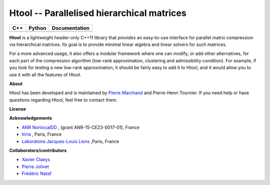 .. Htool documentation master file, created by
   sphinx-quickstart on Tue Sep 15 15:21:56 2020.
   You can adapt this file completely to your liking, but it should at least
   contain the root `toctree` directive.


Htool -- Parallelised hierarchical matrices
===========================================


========  =========== =============
C++       Python      Documentation
========  =========== =============
|cpp_ci|  |python_ci| |docs_ci|
========  =========== =============


**Htool** is a lightweight header-only C++11 library that provides an easy-to-use interface for parallel matrix compression via hierarchical matrices. Its goal is to provide minimal linear algebra and linear solvers for such matrices.

For a more advanced usage, it also offers a modular framework where one can modify, or add other alternatives, for each part of the compression algorithm (low-rank approximation, clustering and admissibility condition). For example, if you look for testing a new low-rank approximation, it should be fairly easy to add it to Htool, and it would allow you to use it with all the features of Htool. 


**About**

Htool has been developed and is maintained by `Pierre Marchand <https://pierremarchand.netlify.app>`_  and Pierre-Henri Tournier. If you need help or have questions regarding Htool, feel free to contact them.

**License**


**Acknowledgements**

- `ANR NonlocalDD <https://www.ljll.math.upmc.fr/~claeys/nonlocaldd/index.html>`_ , (grant ANR-15-CE23-0017-01), France 
- `Inria <http://www.inria.fr/en/>`_ , Paris, France 
- `Laboratoire Jacques-Louis Lions <https://www.ljll.math.upmc.fr/en/>`_ ,Paris, France  


**Collaborators/contributors**

- `Xavier Claeys <https://www.ljll.math.upmc.fr/~claeys/>`_ 
- `Pierre Jolivet <http://jolivet.perso.enseeiht.fr/>`_ 
- `Frédéric Nataf <https://www.ljll.math.upmc.fr/nataf/](>`_




.. Badges

.. |docs_ci| image:: https://readthedocs.org/projects/htool-documentation/badge/?version=latest
   :alt: doc
   :target: https://htool-documentation.readthedocs.io/en/latest/

.. |cpp_ci| image:: https://travis-ci.com/htool-ddm/htool.svg?branch=master
   :alt: cpp
   :target: https://github.com/htool-ddm/htool

.. |python_ci| image:: https://travis-ci.com/htool-ddm/htool_python.svg?branch=master
   :alt: python
   :target: https://github.com/htool-ddm/htool_python

